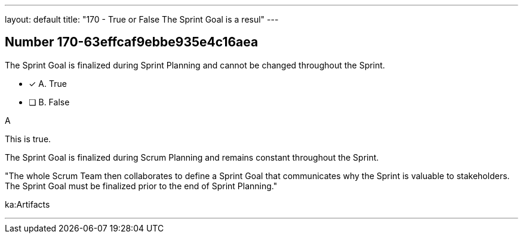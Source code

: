 ---
layout: default 
title: "170 - True or False The Sprint Goal is a resul"
---


[.question]
== Number 170-63effcaf9ebbe935e4c16aea

****

[.query]
The Sprint Goal is finalized during Sprint Planning and cannot be changed throughout the Sprint.

[.list]
* [*] A. True
* [ ] B. False
****

[.answer]
A

[.explanation]
This is true.

The Sprint Goal is finalized during Scrum Planning and remains constant throughout the Sprint.

"The whole Scrum Team then collaborates to define a Sprint Goal that communicates why the Sprint is valuable to stakeholders. The Sprint Goal must be finalized prior to the end of Sprint Planning."

[.ka]
ka:Artifacts

'''

